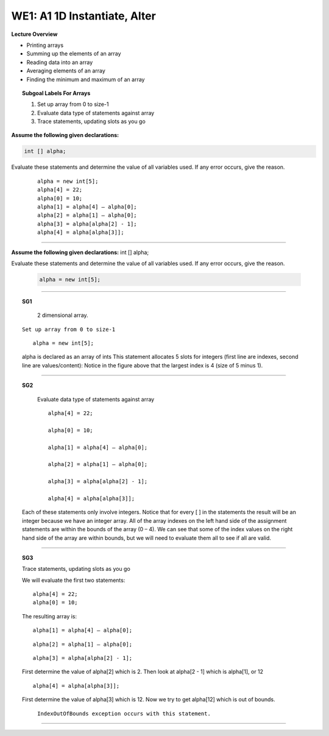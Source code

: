 WE1: A1 1D Instantiate, Alter
=============================


**Lecture Overview**

* Printing arrays
* Summing up the elements of an array
* Reading data into an array
* Averaging elements of an array
* Finding the minimum and maximum of an array









.. topic:: Subgoal Labels For Arrays 

    1. Set up array from 0 to size-1
    2. Evaluate data type of statements against array
    3. Trace statements, updating slots as you go








**Assume the following given declarations:**
   
.. code-block:: cpp
    
    int [] alpha;
        
          
Evaluate these statements and determine the value of all variables used.
If any error occurs, give the reason. 

   
      ::
      
         alpha = new int[5];
         alpha[4] = 22;
         alpha[0] = 10;
         alpha[1] = alpha[4] – alpha[0];
         alpha[2] = alpha[1] – alpha[0];
         alpha[3] = alpha[alpha[2] - 1];
         alpha[4] = alpha[alpha[3]];
    
        
   
---------------------------------------------------------------------------
         
    
**Assume the following given declarations:**
int [] alpha;


Evaluate these statements and determine the value of all variables used.
If any error occurs, give the reason.
          
     
   
      .. code-block:: cpp
         
         alpha = new int[5];

  
         
------------------------------------------------------------------------------------------
   

.. topic:: SG1
 
   .. figure:: Figures/Arrays1.png

      2 dimensional array.




   ``Set up array from 0 to size-1``
   
   ::
   
     alpha = new int[5];
   
   
   alpha is declared as an array of ints
   This statement allocates 5 slots for integers (first line are indexes, second line are values/content):
   Notice in the figure above that the largest index is 4 (size of 5 minus 1).



--------------------------------------------------------------------------------------------------------------------------------------



.. topic:: SG2


    Evaluate data type of statements against array

    ::
    
      alpha[4] = 22;
    
      alpha[0] = 10;
    
      alpha[1] = alpha[4] – alpha[0];
    
      alpha[2] = alpha[1] – alpha[0];
    
      alpha[3] = alpha[alpha[2] - 1];
    
      alpha[4] = alpha[alpha[3]];
    
    

   Each of these statements only involve integers. 
   Notice that for every [ ] in the statements the result will be an integer because we have an integer array.  
   All of the array indexes on the left hand side of the assignment statements are within the bounds of the array (0 – 4). We can see that some of the index values on the right hand side of the array are within bounds, but we will need to evaluate them all to see if all are valid.

    
----------------------------------------------------------------------------------------------------------------------


.. topic:: SG3


   Trace statements, updating slots as you go
   
   We will evaluate the first two statements:
   
   ::
   
      alpha[4] = 22;
      alpha[0] = 10;
     
   The resulting array is:
   
   .. figure:: Figures/Arrays2.png
   

   
   ::
     
     alpha[1] = alpha[4] – alpha[0];
     

   .. figure:: Figures/Arrays4.png
   
   
   ::
     
     alpha[2] = alpha[1] – alpha[0];
     
     
   .. figure:: Figures/Arrays5.png     
   
   
   
   ::
   
     alpha[3] = alpha[alpha[2] - 1];

   First determine the value of alpha[2] which is 2. 
   Then look at  alpha[2 - 1] which is alpha[1], or 12
   
   
   .. figure:: Figures/Arrays6.png
    
    
   ::
    
      alpha[4] = alpha[alpha[3]];
      

   First determine the value of alpha[3] which is 12. 
   Now we try to get alpha[12] which is out of bounds.

    ``IndexOutOfBounds exception occurs with this statement.``
    
   .. figure:: Figures/Arrays7.png
   
   
-------------------------------------------------------------------------

.. activecode:: assignactivecode-WE1:A11DInstantiateAlter
   :language: java
   
   
    public class main{
    
    public static void main(String args[]){      
  
    }
    }
       
   
   
